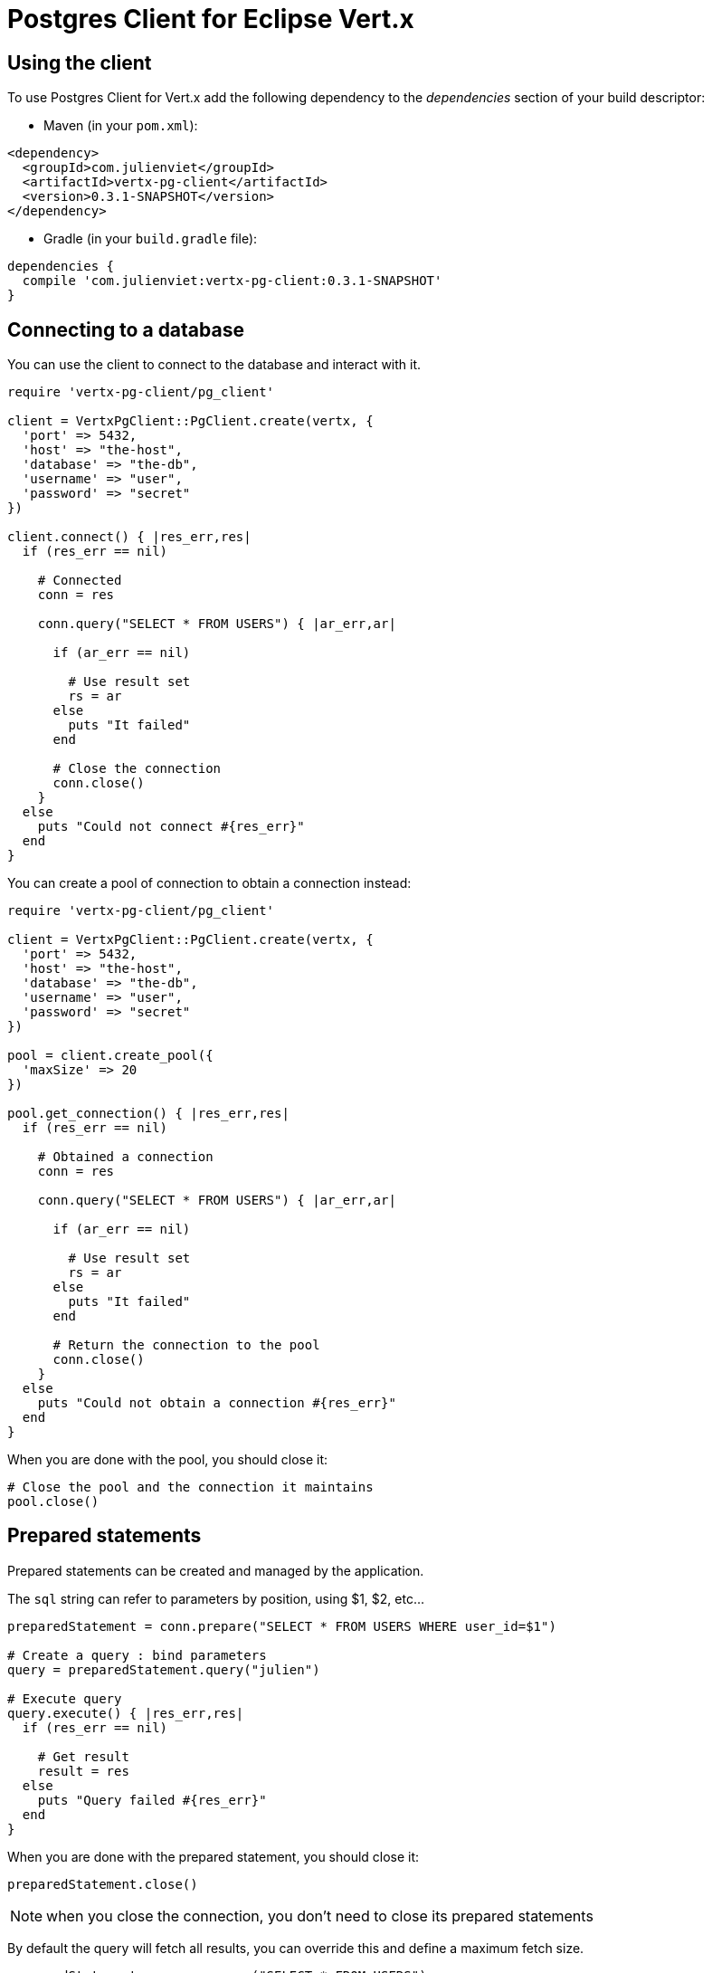 = Postgres Client for Eclipse Vert.x

== Using the client

To use Postgres Client for Vert.x add the following dependency to the _dependencies_ section of your build descriptor:

* Maven (in your `pom.xml`):

[source,xml,subs="+attributes"]
----
<dependency>
  <groupId>com.julienviet</groupId>
  <artifactId>vertx-pg-client</artifactId>
  <version>0.3.1-SNAPSHOT</version>
</dependency>
----

* Gradle (in your `build.gradle` file):

[source,groovy,subs="+attributes"]
----
dependencies {
  compile 'com.julienviet:vertx-pg-client:0.3.1-SNAPSHOT'
}
----

== Connecting to a database

You can use the client to connect to the database and interact with it.

[source,ruby]
----
require 'vertx-pg-client/pg_client'

client = VertxPgClient::PgClient.create(vertx, {
  'port' => 5432,
  'host' => "the-host",
  'database' => "the-db",
  'username' => "user",
  'password' => "secret"
})

client.connect() { |res_err,res|
  if (res_err == nil)

    # Connected
    conn = res

    conn.query("SELECT * FROM USERS") { |ar_err,ar|

      if (ar_err == nil)

        # Use result set
        rs = ar
      else
        puts "It failed"
      end

      # Close the connection
      conn.close()
    }
  else
    puts "Could not connect #{res_err}"
  end
}

----

You can create a pool of connection to obtain a connection instead:

[source,ruby]
----
require 'vertx-pg-client/pg_client'

client = VertxPgClient::PgClient.create(vertx, {
  'port' => 5432,
  'host' => "the-host",
  'database' => "the-db",
  'username' => "user",
  'password' => "secret"
})

pool = client.create_pool({
  'maxSize' => 20
})

pool.get_connection() { |res_err,res|
  if (res_err == nil)

    # Obtained a connection
    conn = res

    conn.query("SELECT * FROM USERS") { |ar_err,ar|

      if (ar_err == nil)

        # Use result set
        rs = ar
      else
        puts "It failed"
      end

      # Return the connection to the pool
      conn.close()
    }
  else
    puts "Could not obtain a connection #{res_err}"
  end
}

----

When you are done with the pool, you should close it:

[source,ruby]
----

# Close the pool and the connection it maintains
pool.close()

----

== Prepared statements

Prepared statements can be created and managed by the application.

The `sql` string can refer to parameters by position, using $1, $2, etc...

[source,ruby]
----
preparedStatement = conn.prepare("SELECT * FROM USERS WHERE user_id=$1")

# Create a query : bind parameters
query = preparedStatement.query("julien")

# Execute query
query.execute() { |res_err,res|
  if (res_err == nil)

    # Get result
    result = res
  else
    puts "Query failed #{res_err}"
  end
}

----

When you are done with the prepared statement, you should close it:

[source,ruby]
----
preparedStatement.close()

----

NOTE: when you close the connection, you don't need to close its prepared statements

By default the query will fetch all results, you can override this and define a maximum fetch size.

[source,ruby]
----
preparedStatement = conn.prepare("SELECT * FROM USERS")

# Create a query : bind parameters
query = preparedStatement.query()

# Get at most 100 rows
query.fetch(100)

# Execute query
query.execute() { |res_err,res|
  if (res_err == nil)

    # Get result
    result = res

    #
    if (query.completed?())
      # We are done
    else

      # Fetch 100 more
      query.execute() { |res2_err,res2|
        # And the beat goes on...
      }
    end
  else
    puts "Query failed #{res_err}"
  end
}

----

When a query is not completed you can call `link:../../yardoc/VertxPgClient/PgQuery.html#close-instance_method[close]` to release
the query result in progress:

[source,ruby]
----
preparedStatement = conn.prepare("SELECT * FROM USERS")

# Create a query : bind parameters
query = preparedStatement.query()

# Get at most 100 rows
query.fetch(100)

# Execute query
query.execute() { |res_err,res|
  if (res_err == nil)

    # Get result
    result = res

    # Close the query
    query.close()
  else
    puts "Query failed #{res_err}"
  end
}

----

Prepared statements can also be used for update operations

[source,ruby]
----

preparedStatement = conn.prepare("UPDATE USERS SET name=$1 WHERE id=$2")

# Create an update : bind parameters
update = preparedStatement.update(2, "EMAD ALBLUESHI")

update.execute() { |res_err,res|
  if (res_err == nil)
    # Process results
    result = res
  else
    puts "Update failed #{res_err}"
  end

}

# Or fluently
preparedStatement.update(1, "JULIEN VIET").execute() { |res_err,res|
  if (res_err == nil)
    # Process results
    result = res
  else
    puts "Update failed #{res_err}"
  end

}

----


Prepared statements can also be used to batch operations in a very efficient manner:

[source,ruby]
----
preparedStatement = conn.prepare("INSERT INTO USERS (id, name) VALUES ($1, $2)")

# Create a query : bind parameters
batch = preparedStatement.batch()

# Add commands to the batch
batch.add("julien", "Julien Viet")
batch.add("emad", "Emad Alblueshi")

batch.execute() { |res_err,res|
  if (res_err == nil)

    # Process results
    results = res
  else
    puts "Batch failed #{res_err}"
  end
}

----